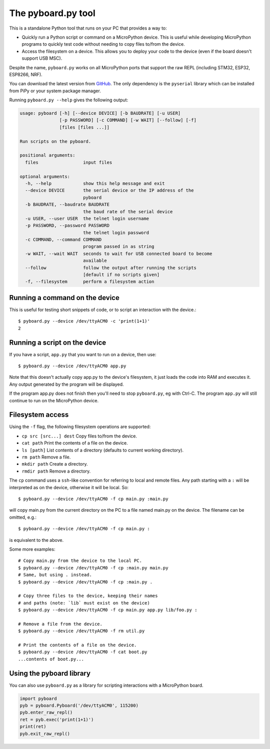 .. _pyboard_py:

The pyboard.py tool
===================

This is a standalone Python tool that runs on your PC that provides a way to:

* Quickly run a Python script or command on a MicroPython device. This is useful
  while developing MicroPython programs to quickly test code without needing to
  copy files to/from the device.

* Access the filesystem on a device. This allows you to deploy your code to the
  device (even if the board doesn't support USB MSC).

Despite the name, ``pyboard.py`` works on all MicroPython ports that support the
raw REPL (including STM32, ESP32, ESP8266, NRF).

You can download the latest version from `GitHub
<https://github.com/micropython/micropython/blob/master/tools/pyboard.py>`_. The
only dependency is the ``pyserial`` library which can be installed from PiPy or
your system package manager.

Running ``pyboard.py --help`` gives the following output:

.. code-block:: text

    usage: pyboard [-h] [--device DEVICE] [-b BAUDRATE] [-u USER]
                   [-p PASSWORD] [-c COMMAND] [-w WAIT] [--follow] [-f]
                   [files [files ...]]

    Run scripts on the pyboard.

    positional arguments:
      files                 input files

    optional arguments:
      -h, --help            show this help message and exit
      --device DEVICE       the serial device or the IP address of the
                            pyboard
      -b BAUDRATE, --baudrate BAUDRATE
                            the baud rate of the serial device
      -u USER, --user USER  the telnet login username
      -p PASSWORD, --password PASSWORD
                            the telnet login password
      -c COMMAND, --command COMMAND
                            program passed in as string
      -w WAIT, --wait WAIT  seconds to wait for USB connected board to become
                            available
      --follow              follow the output after running the scripts
                            [default if no scripts given]
      -f, --filesystem      perform a filesystem action

Running a command on the device
-------------------------------

This is useful for testing short snippets of code, or to script an interaction
with the device.::

    $ pyboard.py --device /dev/ttyACM0 -c 'print(1+1)'
    2

Running a script on the device
------------------------------

If you have a script, ``app.py`` that you want to run on a device, then use::

    $ pyboard.py --device /dev/ttyACM0 app.py

Note that this doesn't actually copy app.py to the device's filesystem, it just
loads the code into RAM and executes it. Any output generated by the program
will be displayed.

If the program app.py does not finish then you'll need to stop ``pyboard.py``,
eg with Ctrl-C. The program ``app.py`` will still continue to run on the
MicroPython device.

Filesystem access
-----------------

Using the ``-f`` flag, the following filesystem operations are supported:

* ``cp src [src...] dest`` Copy files to/from the device.
* ``cat path`` Print the contents of a file on the device.
* ``ls [path]`` List contents of a directory (defaults to current working directory).
* ``rm path`` Remove a file.
* ``mkdir path`` Create a directory.
* ``rmdir path`` Remove a directory.

The ``cp`` command uses a ``ssh``-like convention for referring to local and
remote files. Any path starting with a ``:`` will be interpreted as on the
device, otherwise it will be local. So::

    $ pyboard.py --device /dev/ttyACM0 -f cp main.py :main.py

will copy main.py from the current directory on the PC to a file named main.py
on the device. The filename can be omitted, e.g.::

    $ pyboard.py --device /dev/ttyACM0 -f cp main.py :

is equivalent to the above.

Some more examples::

    # Copy main.py from the device to the local PC.
    $ pyboard.py --device /dev/ttyACM0 -f cp :main.py main.py
    # Same, but using . instead.
    $ pyboard.py --device /dev/ttyACM0 -f cp :main.py .

    # Copy three files to the device, keeping their names
    # and paths (note: `lib` must exist on the device)
    $ pyboard.py --device /dev/ttyACM0 -f cp main.py app.py lib/foo.py :

    # Remove a file from the device.
    $ pyboard.py --device /dev/ttyACM0 -f rm util.py

    # Print the contents of a file on the device.
    $ pyboard.py --device /dev/ttyACM0 -f cat boot.py
    ...contents of boot.py...

Using the pyboard library
-------------------------

You can also use ``pyboard.py`` as a library for scripting interactions with a
MicroPython board.

.. code-block:: python

    import pyboard
    pyb = pyboard.Pyboard('/dev/ttyACM0', 115200)
    pyb.enter_raw_repl()
    ret = pyb.exec('print(1+1)')
    print(ret)
    pyb.exit_raw_repl()
